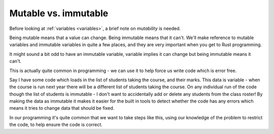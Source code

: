 Mutable vs. immutable
=====================

Before looking at :ref:`variables <variables>`, a brief note on *mutability* is needed.

Being mutable means that a value can change. Being immutable means that it can't. We'll make reference to mutable variables and immutable variables in quite a few places, and they are very important when you get to Rust programming. 

It might sound a bit odd to have an immutable variable, variable implies it can change but being immutable means it can't. 

This is actually quite common in programming - we can use it to help force us write code which is error free. 

Say I have some code which loads in the list of students taking the course, and their marks. This data is variable - when the course is run next year there will be a different list of students taking the course. On any individual run of the code though the list of students is immutable - I don't want to accidentally add or delete any students from the class roster! By making the data as immutable it makes it easier for the built in tools to detect whether the code has any errors which means it tries to change data that should be fixed. 

In our programming it's quite common that we want to take steps like this, using our knowledge of the problem to restrict the code, to help ensure the code is correct. 